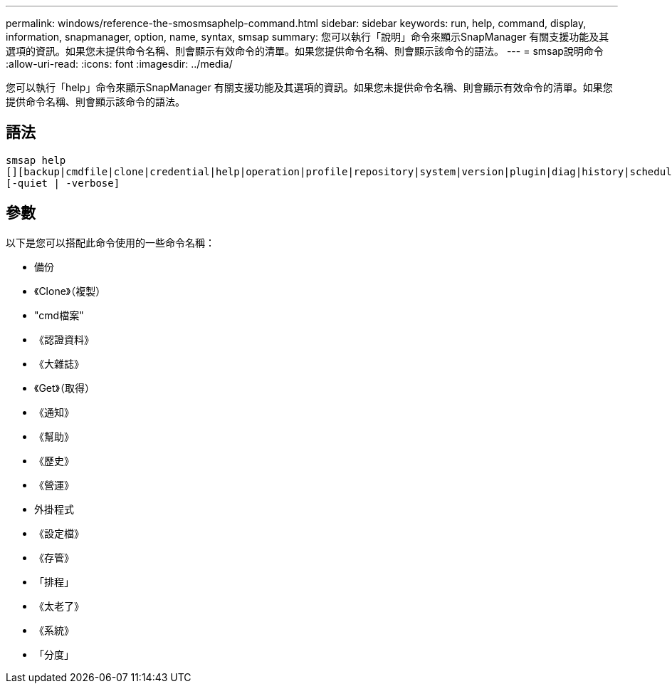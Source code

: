 ---
permalink: windows/reference-the-smosmsaphelp-command.html 
sidebar: sidebar 
keywords: run, help, command, display, information, snapmanager, option, name, syntax, smsap 
summary: 您可以執行「說明」命令來顯示SnapManager 有關支援功能及其選項的資訊。如果您未提供命令名稱、則會顯示有效命令的清單。如果您提供命令名稱、則會顯示該命令的語法。 
---
= smsap說明命令
:allow-uri-read: 
:icons: font
:imagesdir: ../media/


[role="lead"]
您可以執行「help」命令來顯示SnapManager 有關支援功能及其選項的資訊。如果您未提供命令名稱、則會顯示有效命令的清單。如果您提供命令名稱、則會顯示該命令的語法。



== 語法

[listing]
----

smsap help
[][backup|cmdfile|clone|credential|help|operation|profile|repository|system|version|plugin|diag|history|schedule|notification|storage|get]
[-quiet | -verbose]
----


== 參數

以下是您可以搭配此命令使用的一些命令名稱：

* 備份
* 《Clone》（複製）
* "cmd檔案"
* 《認證資料》
* 《大雜誌》
* 《Get》（取得）
* 《通知》
* 《幫助》
* 《歷史》
* 《營運》
* 外掛程式
* 《設定檔》
* 《存管》
* 「排程」
* 《太老了》
* 《系統》
* 「分度」

